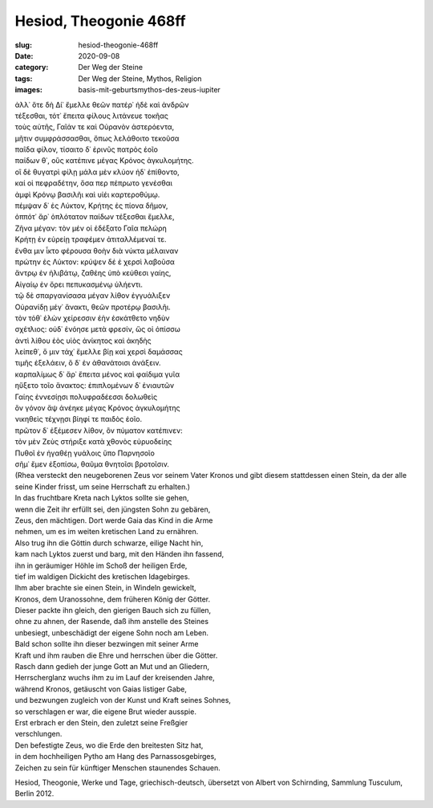 Hesiod, Theogonie 468ff
=======================

:slug: hesiod-theogonie-468ff
:date: 2020-09-08
:category: Der Weg der Steine
:tags: Der Weg der Steine, Mythos, Religion
:images: basis-mit-geburtsmythos-des-zeus-iupiter

.. class:: original greek

    | ἀλλ᾽ ὅτε δὴ Δί᾽ ἔμελλε θεῶν πατέρ᾽ ἠδὲ καὶ ἀνδρῶν
    | τέξεσθαι, τότ᾽ ἔπειτα φίλους λιτάνευε τοκῆας
    | τοὺς αὐτῆς, Γαῖάν τε καὶ Οὐρανὸν ἀστερόεντα,
    | μῆτιν συμφράσσασθαι, ὅπως λελάθοιτο τεκοῦσα
    | παῖδα φίλον, τίσαιτο δ᾽ ἐρινῦς πατρὸς ἑοῖο
    | παίδων θ᾽, οὓς κατέπινε μέγας Κρόνος ἀγκυλομήτης.
    | οἳ δὲ θυγατρὶ φίλῃ μάλα μὲν κλύον ἠδ᾽ ἐπίθοντο,
    | καί οἱ πεφραδέτην, ὅσα περ πέπρωτο γενέσθαι
    | ἀμφὶ Κρόνῳ βασιλῆι καὶ υἱέι καρτεροθύμῳ.
    | πέμψαν δ᾽ ἐς Λύκτον, Κρήτης ἐς πίονα δῆμον,
    | ὁππότ᾽ ἄρ᾽ ὁπλότατον παίδων τέξεσθαι ἔμελλε,
    | Ζῆνα μέγαν: τὸν μέν οἱ ἐδέξατο Γαῖα πελώρη
    | Κρήτῃ ἐν εὐρείῃ τραφέμεν ἀτιταλλέμεναί τε.
    | ἔνθα μιν ἷκτο φέρουσα θοὴν διὰ νύκτα μέλαιναν
    | πρώτην ἐς Λύκτον: κρύψεν δέ ἑ χερσὶ λαβοῦσα
    | ἄντρῳ ἐν ἠλιβάτῳ, ζαθέης ὑπὸ κεύθεσι γαίης,
    | Αἰγαίῳ ἐν ὄρει πεπυκασμένῳ ὑλήεντι.
    | τῷ δὲ σπαργανίσασα μέγαν λίθον ἐγγυάλιξεν
    | Οὐρανίδῃ μέγ᾽ ἄνακτι, θεῶν προτέρῳ βασιλῆι.
    | τὸν τόθ᾽ ἑλὼν χείρεσσιν ἑὴν ἐσκάτθετο νηδὺν
    | σχέτλιος: οὐδ᾽ ἐνόησε μετὰ φρεσίν, ὥς οἱ ὀπίσσω
    | ἀντὶ λίθου ἑὸς υἱὸς ἀνίκητος καὶ ἀκηδὴς
    | λείπεθ᾽, ὅ μιν τάχ᾽ ἔμελλε βίῃ καὶ χερσὶ δαμάσσας
    | τιμῆς ἐξελάειν, ὃ δ᾽ ἐν ἀθανάτοισι ἀνάξειν.
    | καρπαλίμως δ᾽ ἄρ᾽ ἔπειτα μένος καὶ φαίδιμα γυῖα
    | ηὔξετο τοῖο ἄνακτος: ἐπιπλομένων δ᾽ ἐνιαυτῶν
    | Γαίης ἐννεσίῃσι πολυφραδέεσσι δολωθεὶς
    | ὃν γόνον ἄψ ἀνέηκε μέγας Κρόνος ἀγκυλομήτης
    | νικηθεὶς τέχνῃσι βίηφί τε παιδὸς ἑοῖο.
    | πρῶτον δ᾽ ἐξέμεσεν λίθον, ὃν πύματον κατέπινεν:
    | τὸν μὲν Ζεὺς στήριξε κατὰ χθονὸς εὐρυοδείης
    | Πυθοῖ ἐν ἠγαθέῃ γυάλοις ὕπο Παρνησοῖο
    | σῆμ᾽ ἔμεν ἐξοπίσω, θαῦμα θνητοῖσι βροτοῖσιν.

.. class:: translation

    | (Rhea versteckt den neugeborenen Zeus vor seinem Vater Kronos und gibt diesem stattdessen einen Stein, da der alle seine Kinder frisst, um seine Herrschaft zu erhalten.)
    | In das fruchtbare Kreta nach Lyktos sollte sie gehen,
    | wenn die Zeit ihr erfüllt sei, den jüngsten Sohn zu gebären,
    | Zeus, den mächtigen. Dort werde Gaia das Kind in die Arme
    | nehmen, um es im weiten kretischen Land zu ernähren.
    | Also trug ihn die Göttin durch schwarze, eilige Nacht hin,
    | kam nach Lyktos zuerst und barg, mit den Händen ihn fassend,
    | ihn in geräumiger Höhle im Schoß der heiligen Erde,
    | tief im waldigen Dickicht des kretischen Idagebirges.
    | Ihm aber brachte sie einen Stein, in Windeln gewickelt,
    | Kronos, dem Uranossohne, dem früheren König der Götter.
    | Dieser packte ihn gleich, den gierigen Bauch sich zu füllen,
    | ohne zu ahnen, der Rasende, daß ihm anstelle des Steines
    | unbesiegt, unbeschädigt der eigene Sohn noch am Leben.
    | Bald schon sollte ihn dieser bezwingen mit seiner Arme
    | Kraft und ihm rauben die Ehre und herrschen über die Götter.
    | Rasch dann gedieh der junge Gott an Mut und an Gliedern,
    | Herrscherglanz wuchs ihm zu im Lauf der kreisenden Jahre,
    | während Kronos, getäuscht von Gaias listiger Gabe,
    | und bezwungen zugleich von der Kunst und Kraft seines Sohnes,
    | so verschlagen er war, die eigene Brut wieder ausspie.
    | Erst erbrach er den Stein, den zuletzt seine Freßgier
    | verschlungen.
    | Den befestigte Zeus, wo die Erde den breitesten Sitz hat,
    | in dem hochheiligen Pytho am Hang des Parnassosgebirges,
    | Zeichen zu sein für künftiger Menschen staunendes Schauen.

.. class:: translation-source

    Hesiod, Theogonie, Werke und Tage, griechisch-deutsch, übersetzt von Albert von Schirnding, Sammlung Tusculum, Berlin 2012.

